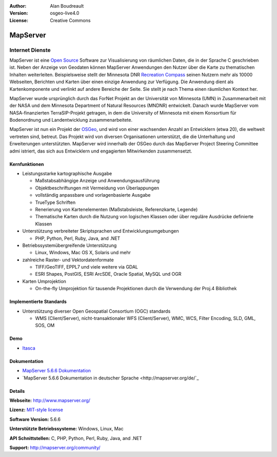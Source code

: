 :Author: Alan Boudreault
:Version: osgeo-live4.0
:License: Creative Commons

.. _mapserver-overview:

.. image:: ../../images/project_logos/logo-mapserver-new.png
  :scale: 65 %
  :alt: project logo
  :align: right
  :target: http://mapserver.org/

.. image:: ../../images/logos/OSGeo_project.png
  :scale: 100 %
  :alt: OSGeo Project
  :align: right
  :target: http://www.osgeo.org


MapServer
=========

Internet Dienste
~~~~~~~~~~~~~~~~
MapServer ist eine `Open Source <http://www.opensource.org>`_ Software zur Visualisierung von räumlichen Daten, die in der Sprache C geschrieben ist. Neben der Anzeige von Geodaten können MapServer Anwendungen den Nutzer über die Karte zu thematischen Inhalten weiterleiten. Beispielsweise stellt der Minnesota DNR `Recreation Compass <http://www.dnr.state.mn.us/maps/compass.html>`_ seinen Nutzern mehr als 10000 Webseiten, Berichten und Karten über einen einzige Anwendung zur Verfügung. Die Anwendung dient als Kartenkomponente und verlinkt auf andere Bereiche der Seite. Sie stellt je nach Thema einen räumlichen Kontext her. 

MapServer wurde ursprünglich durch das ForNet Projekt an der Universität von Minnesota (UMN) in Zusammenarbeit mit der NASA und dem Minnesota Department of Natural Resources (MNDNR) entwickelt. Danach wurde MapServer vom NASA-finanzierten TerraSIP-Projekt getragen, in dem die University of Minnesota mit einem Konsortium für Bodenordnung und Landentwicklung zusammenarbeitete.

MapServer ist nun ein Projekt der `OSGeo <http://www.osgeo.org>`_, und wird von einer wachsenden Anzahl an Entwicklern (etwa 20), die weltweit vertreten sind,  betreut. Das Projekt wird von diversen Organisationen unterstützt, die die Unterhaltung und Erweiterungen unterstützten. MapServer wird innerhalb der OSGeo durch das MapServer Project Steering Committee admi istriert, das sich aus Entwicklern und engagierten Mitwirkenden zusammensetzt.


Kernfunktionen
--------------

.. image:: ../../images/screenshots/1024x768/mapserver.png
  :scale: 50 %
  :alt: screenshot
  :align: right

* Leistungsstarke kartographische Ausgabe

  * Maßstabsabhängige Anzeige und Anwendungsausführung
  * Objektbeschriftungen mit Vermeidung von Überlappungen
  * vollständig anpassbare und vorlagenbasierte Ausgabe
  * TrueType Schriften
  * Renerierung von Kartenelementen (Maßstabsleiste, Referenzkarte, Legende)
  * Thematische Karten durch die Nutzung von logischen Klassen oder über reguläre Ausdrücke definierte Klassen

* Unterstützung verbreiteter Skriptsprachen und Entwicklungsumgebungen

  * PHP, Python, Perl, Ruby, Java, and .NET

* Betriebssystemübergreifende Unterstützung

  * Linux, Windows, Mac OS X, Solaris und mehr

* zahlreiche Raster- und Vektordatenformate

  * TIFF/GeoTIFF, EPPL7 und viele weitere via GDAL
  * ESRI Shapes, PostGIS, ESRI ArcSDE, Oracle Spatial, MySQL und OGR


* Karten Umprojektion

  * On-the-fly Umprojektion für tausende Projektionen durch die Verwendung der Proj.4 Bibliothek

Implementierte Standards
---------------------

* Unterstützung diverser Open Geospatial Consortium (OGC) standards

  * WMS (Client/Server), nicht-transaktionaler WFS (Client/Server), WMC, WCS, Filter Encoding, SLD, GML, SOS, OM

Demo
----

* `Itasca <http://localhost/mapserver_demos/itasca/>`_

Dokumentation
-------------

* `MapServer 5.6.6 Dokumentation <file:///usr/local/share/mapserver/doc/index.html>`_
* `MapServer 5.6.6 Dokumentation in deutscher Sprache <http://mapserver.org/de/`_

Details
-------

**Webseite:** http://www.mapserver.org/

**Lizenz:** `MIT-style license <http://mapserver.org/copyright.html#license>`_

**Software Version:** 5.6.6

**Unterstützte Betriebssysteme:** Windows, Linux, Mac

**API Schnittstellen:** C, PHP, Python, Perl, Ruby, Java, and .NET

**Support:** http://mapserver.org/community/


